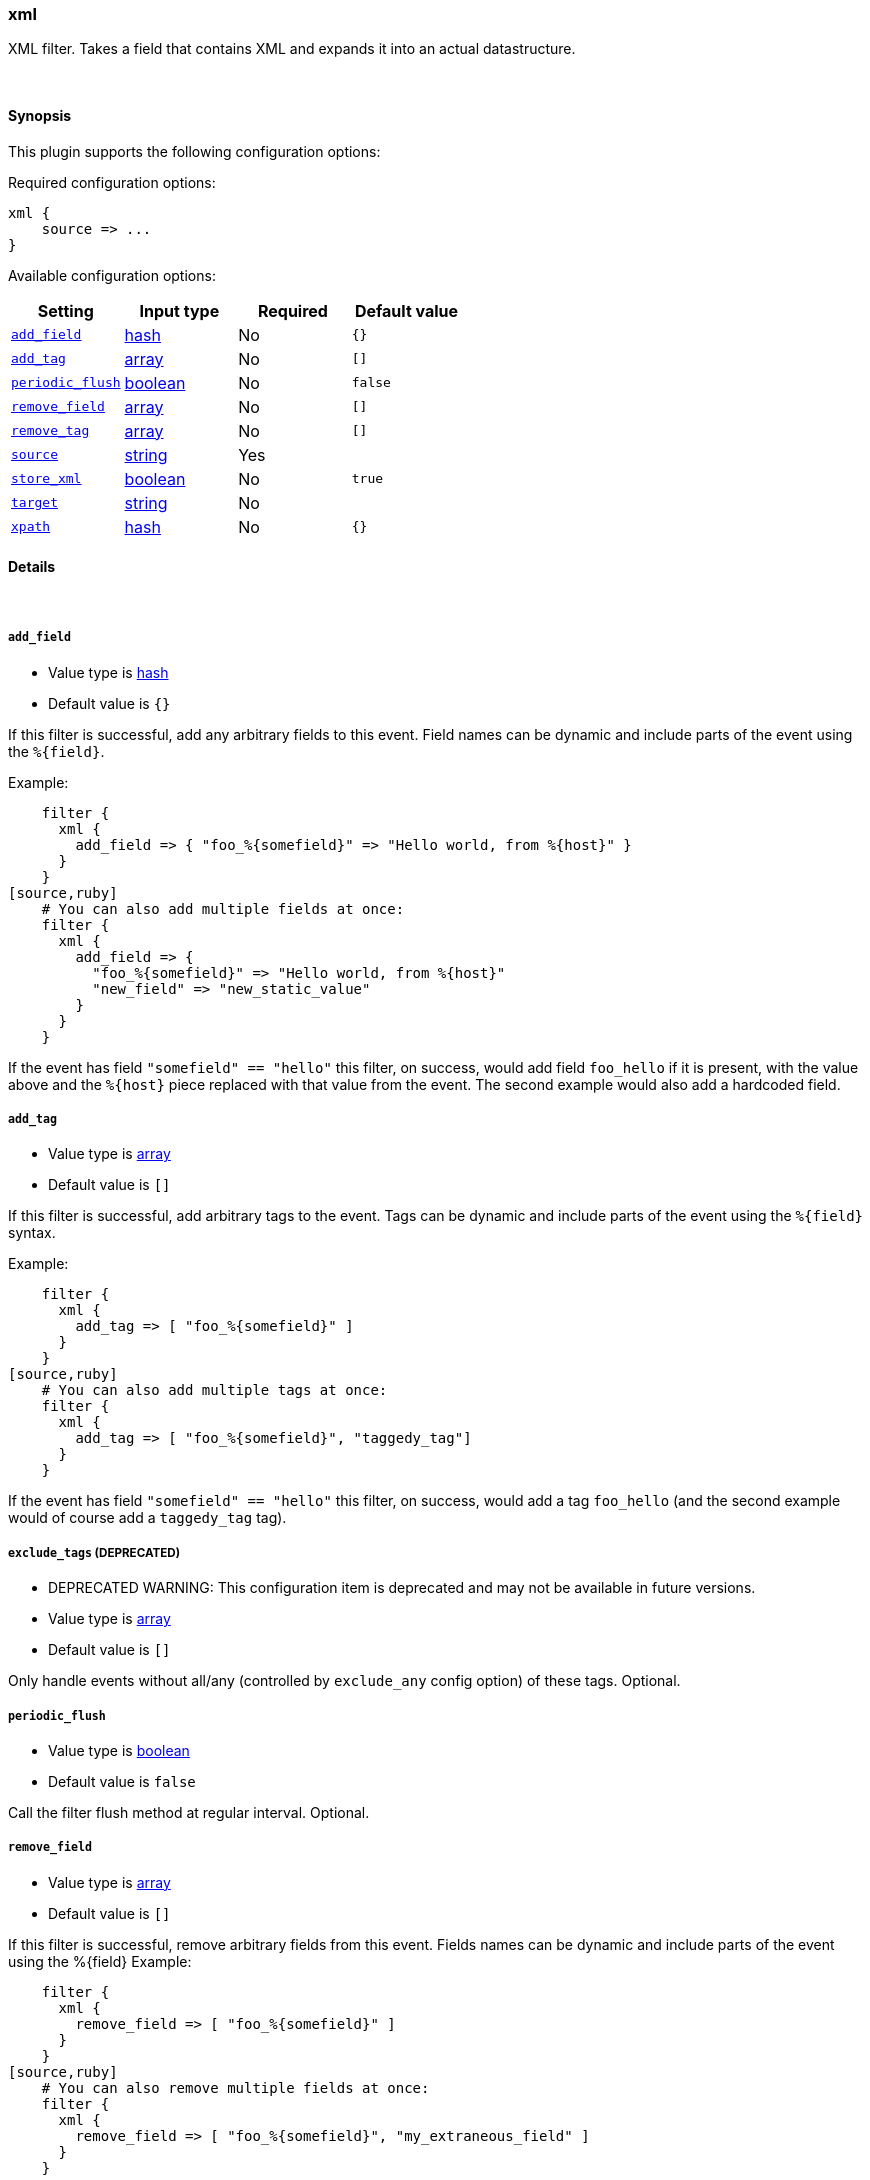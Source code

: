 [[plugins-filters-xml]]
=== xml

XML filter. Takes a field that contains XML and expands it into
an actual datastructure.

&nbsp;

==== Synopsis

This plugin supports the following configuration options:


Required configuration options:

[source,json]
--------------------------
xml {
    source => ... 
}
--------------------------



Available configuration options:

[cols="<,<,<,<m",options="header",]
|=======================================================================
|Setting |Input type|Required|Default value
| <<plugins-filters-xml-add_field>> |<<hash,hash>>|No|`{}`
| <<plugins-filters-xml-add_tag>> |<<array,array>>|No|`[]`
| <<plugins-filters-xml-periodic_flush>> |<<boolean,boolean>>|No|`false`
| <<plugins-filters-xml-remove_field>> |<<array,array>>|No|`[]`
| <<plugins-filters-xml-remove_tag>> |<<array,array>>|No|`[]`
| <<plugins-filters-xml-source>> |<<string,string>>|Yes|
| <<plugins-filters-xml-store_xml>> |<<boolean,boolean>>|No|`true`
| <<plugins-filters-xml-target>> |<<string,string>>|No|
| <<plugins-filters-xml-xpath>> |<<hash,hash>>|No|`{}`
|=======================================================================


==== Details

&nbsp;

[[plugins-filters-xml-add_field]]
===== `add_field` 

  * Value type is <<hash,hash>>
  * Default value is `{}`

If this filter is successful, add any arbitrary fields to this event.
Field names can be dynamic and include parts of the event using the `%{field}`.

Example:
[source,ruby]
    filter {
      xml {
        add_field => { "foo_%{somefield}" => "Hello world, from %{host}" }
      }
    }
[source,ruby]
    # You can also add multiple fields at once:
    filter {
      xml {
        add_field => {
          "foo_%{somefield}" => "Hello world, from %{host}"
          "new_field" => "new_static_value"
        }
      }
    }

If the event has field `"somefield" == "hello"` this filter, on success,
would add field `foo_hello` if it is present, with the
value above and the `%{host}` piece replaced with that value from the
event. The second example would also add a hardcoded field.

[[plugins-filters-xml-add_tag]]
===== `add_tag` 

  * Value type is <<array,array>>
  * Default value is `[]`

If this filter is successful, add arbitrary tags to the event.
Tags can be dynamic and include parts of the event using the `%{field}`
syntax.

Example:
[source,ruby]
    filter {
      xml {
        add_tag => [ "foo_%{somefield}" ]
      }
    }
[source,ruby]
    # You can also add multiple tags at once:
    filter {
      xml {
        add_tag => [ "foo_%{somefield}", "taggedy_tag"]
      }
    }

If the event has field `"somefield" == "hello"` this filter, on success,
would add a tag `foo_hello` (and the second example would of course add a `taggedy_tag` tag).

[[plugins-filters-xml-exclude_tags]]
===== `exclude_tags`  (DEPRECATED)

  * DEPRECATED WARNING: This configuration item is deprecated and may not be available in future versions.
  * Value type is <<array,array>>
  * Default value is `[]`

Only handle events without all/any (controlled by `exclude_any` config
option) of these tags.
Optional.

[[plugins-filters-xml-periodic_flush]]
===== `periodic_flush` 

  * Value type is <<boolean,boolean>>
  * Default value is `false`

Call the filter flush method at regular interval.
Optional.

[[plugins-filters-xml-remove_field]]
===== `remove_field` 

  * Value type is <<array,array>>
  * Default value is `[]`

If this filter is successful, remove arbitrary fields from this event.
Fields names can be dynamic and include parts of the event using the %{field}
Example:
[source,ruby]
    filter {
      xml {
        remove_field => [ "foo_%{somefield}" ]
      }
    }
[source,ruby]
    # You can also remove multiple fields at once:
    filter {
      xml {
        remove_field => [ "foo_%{somefield}", "my_extraneous_field" ]
      }
    }

If the event has field `"somefield" == "hello"` this filter, on success,
would remove the field with name `foo_hello` if it is present. The second
example would remove an additional, non-dynamic field.

[[plugins-filters-xml-remove_tag]]
===== `remove_tag` 

  * Value type is <<array,array>>
  * Default value is `[]`

If this filter is successful, remove arbitrary tags from the event.
Tags can be dynamic and include parts of the event using the `%{field}`
syntax.

Example:
[source,ruby]
    filter {
      xml {
        remove_tag => [ "foo_%{somefield}" ]
      }
    }
[source,ruby]
    # You can also remove multiple tags at once:
    filter {
      xml {
        remove_tag => [ "foo_%{somefield}", "sad_unwanted_tag"]
      }
    }

If the event has field `"somefield" == "hello"` this filter, on success,
would remove the tag `foo_hello` if it is present. The second example
would remove a sad, unwanted tag as well.

[[plugins-filters-xml-source]]
===== `source` 

  * This is a required setting.
  * Value type is <<string,string>>
  * There is no default value for this setting.

Config for xml to hash is:
[source,ruby]
    source => source_field

For example, if you have the whole xml document in your message field:
[source,ruby]
    filter {
      xml {
        source => "message"
      }
    }

The above would parse the xml from the message field

[[plugins-filters-xml-store_xml]]
===== `store_xml` 

  * Value type is <<boolean,boolean>>
  * Default value is `true`

By default the filter will store the whole parsed xml in the destination
field as described above. Setting this to false will prevent that.

[[plugins-filters-xml-tags]]
===== `tags`  (DEPRECATED)

  * DEPRECATED WARNING: This configuration item is deprecated and may not be available in future versions.
  * Value type is <<array,array>>
  * Default value is `[]`

Only handle events with all/any (controlled by `include_any` config option) of these tags.
Optional.

[[plugins-filters-xml-target]]
===== `target` 

  * Value type is <<string,string>>
  * There is no default value for this setting.

Define target for placing the data

for example if you want the data to be put in the 'doc' field:
[source,ruby]
    filter {
      xml {
        target => "doc"
      }
    }

XML in the value of the source field will be expanded into a
datastructure in the `target` field.
Note: if the `target` field already exists, it will be overridden
Required

[[plugins-filters-xml-type]]
===== `type`  (DEPRECATED)

  * DEPRECATED WARNING: This configuration item is deprecated and may not be available in future versions.
  * Value type is <<string,string>>
  * Default value is `""`

Note that all of the specified routing options (`type`,`tags`,`exclude_tags`,`include_fields`,
`exclude_fields`) must be met in order for the event to be handled by the filter.
The type to act on. If a type is given, then this filter will only
act on messages with the same type. See any input plugin's "type"
attribute for more.
Optional.

[[plugins-filters-xml-xpath]]
===== `xpath` 

  * Value type is <<hash,hash>>
  * Default value is `{}`

xpath will additionally select string values (.to_s on whatever is selected)
from parsed XML (using each source field defined using the method above)
and place those values in the destination fields. Configuration:
[source,ruby]
xpath => [ "xpath-syntax", "destination-field" ]

Values returned by XPath parsring from xpath-synatx will be put in the
destination field. Multiple values returned will be pushed onto the
destination field as an array. As such, multiple matches across
multiple source fields will produce duplicate entries in the field

More on xpath: http://www.w3schools.com/xpath/

The xpath functions are particularly powerful:
http://www.w3schools.com/xpath/xpath_functions.asp


